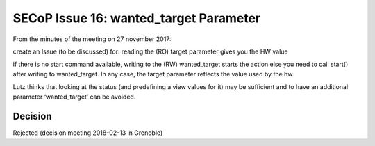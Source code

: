 SECoP Issue 16: wanted_target Parameter
=======================================

From the minutes of the meeting on 27 november 2017:

create an Issue (to be discussed) for:
reading the (RO) target parameter gives you the HW value

if there is no start command available, writing to the (RW) wanted_target starts the action else you need to call start() after writing to wanted_target. In any case, the target parameter reflects the value used by the hw.

Lutz thinks that looking at the status (and predefining a view values for it) may be sufficient and to have an additional parameter ‘wanted_target’ can be avoided.

Decision
--------

Rejected (decision meeting 2018-02-13 in Grenoble)

